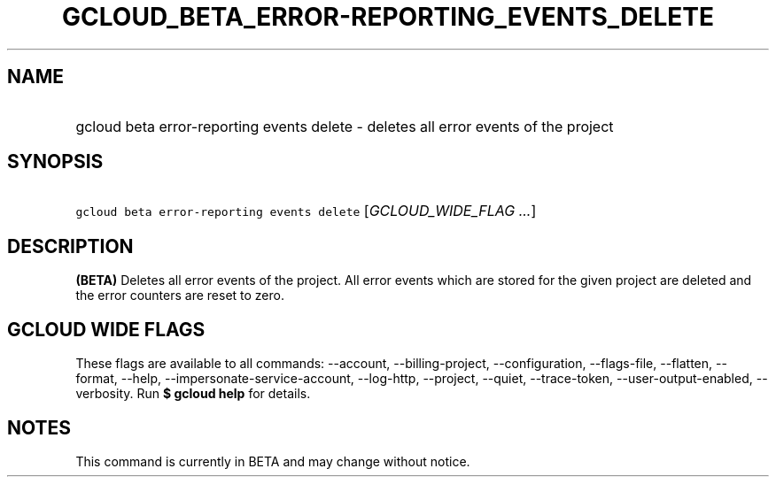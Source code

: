 
.TH "GCLOUD_BETA_ERROR\-REPORTING_EVENTS_DELETE" 1



.SH "NAME"
.HP
gcloud beta error\-reporting events delete \- deletes all error events of the project



.SH "SYNOPSIS"
.HP
\f5gcloud beta error\-reporting events delete\fR [\fIGCLOUD_WIDE_FLAG\ ...\fR]



.SH "DESCRIPTION"

\fB(BETA)\fR Deletes all error events of the project. All error events which are
stored for the given project are deleted and the error counters are reset to
zero.



.SH "GCLOUD WIDE FLAGS"

These flags are available to all commands: \-\-account, \-\-billing\-project,
\-\-configuration, \-\-flags\-file, \-\-flatten, \-\-format, \-\-help,
\-\-impersonate\-service\-account, \-\-log\-http, \-\-project, \-\-quiet,
\-\-trace\-token, \-\-user\-output\-enabled, \-\-verbosity. Run \fB$ gcloud
help\fR for details.



.SH "NOTES"

This command is currently in BETA and may change without notice.

